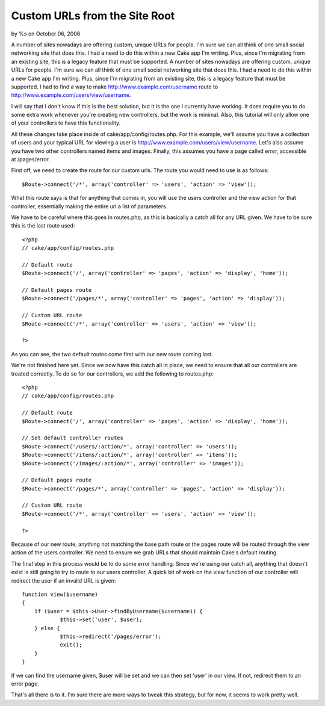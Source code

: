 Custom URLs from the Site Root
==============================

by %s on October 06, 2006

A number of sites nowadays are offering custom, unique URLs for
people. I'm sure we can all think of one small social networking site
that does this. I had a need to do this within a new Cake app I'm
writing. Plus, since I'm migrating from an existing site, this is a
legacy feature that must be supported.
A number of sites nowadays are offering custom, unique URLs for
people. I'm sure we can all think of one small social networking site
that does this. I had a need to do this within a new Cake app I'm
writing. Plus, since I'm migrating from an existing site, this is a
legacy feature that must be supported. I had to find a way to make
`http://www.example.com/username`_ route to
`http://www.example.com/users/view/username`_.

I will say that I don't know if this is the best solution, but it is
the one I currently have working. It does require you to do some extra
work whenever you're creating new controllers, but the work is
minimal. Also, this tutorial will only allow one of your controllers
to have this functionality.

All these changes take place inside of cake/app/config/routes.php. For
this example, we'll assume you have a collection of users and your
typical URL for viewing a user is
`http://www.example.com/users/view/username`_. Let's also assume you
have two other controllers named items and images. Finally, this
assumes you have a page called error, accessible at /pages/error.

First off, we need to create the route for our custom urls. The route
you would need to use is as follows:

::

    
    $Route->connect('/*', array('controller' => 'users', 'action' => 'view'));

What this route says is that for anything that comes in, you will use
the users controller and the view action for that controller,
essentially making the entire url a list of parameters.

We have to be careful where this goes in routes.php, as this is
basically a catch all for any URL given. We have to be sure this is
the last route used:

::

    
    <?php
    // cake/app/config/routes.php
    
    // Default route
    $Route->connect('/', array('controller' => 'pages', 'action' => 'display', 'home'));
    
    // Default pages route
    $Route->connect('/pages/*', array('controller' => 'pages', 'action' => 'display'));
    
    // Custom URL route
    $Route->connect('/*', array('controller' => 'users', 'action' => 'view'));
    
    ?>

As you can see, the two default routes come first with our new route
coming last.

We're not finished here yet. Since we now have this catch all in
place, we need to ensure that all our controllers are treated
correctly. To do so for our controllers, we add the following to
routes.php:


::

    
    <?php
    // cake/app/config/routes.php
    
    // Default route
    $Route->connect('/', array('controller' => 'pages', 'action' => 'display', 'home'));
    
    // Set default controller routes
    $Route->connect('/users/:action/*', array('controller' => 'users'));
    $Route->connect('/items/:action/*', array('controller' => 'items'));
    $Route->connect('/images/:action/*', array('controller' => 'images'));
    
    // Default pages route
    $Route->connect('/pages/*', array('controller' => 'pages', 'action' => 'display'));
    
    // Custom URL route
    $Route->connect('/*', array('controller' => 'users', 'action' => 'view'));
    
    ?>

Because of our new route, anything not matching the base path route or
the pages route will be routed through the view action of the users
controller. We need to ensure we grab URLs that should maintain Cake's
default routing.

The final step in this process would be to do some error handling.
Since we're using our catch all, anything that doesn't exist is still
going to try to route to our users controller. A quick bit of work on
the view function of our controller will redirect the user if an
invalid URL is given:

::

    
    function view($username)
    {
    	if ($user = $this->User->findByUsername($username)) {
    		$this->set('user', $user);
    	} else {
    		$this->redirect('/pages/error');
    		exit();
    	}
    }

If we can find the username given, $user will be set and we can then
set 'user' in our view. If not, redirect them to an error page.

That's all there is to it. I'm sure there are more ways to tweak this
strategy, but for now, it seems to work pretty well.

.. _http://www.example.com/username: http://www.example.com/username
.. _http://www.example.com/users/view/username: http://www.example.com/users/view/username
.. meta::
    :title: Custom URLs from the Site Root
    :description: CakePHP Article related to rewrites route url,route,routing,url,Tutorials
    :keywords: rewrites route url,route,routing,url,Tutorials
    :copyright: Copyright 2006 
    :category: tutorials


